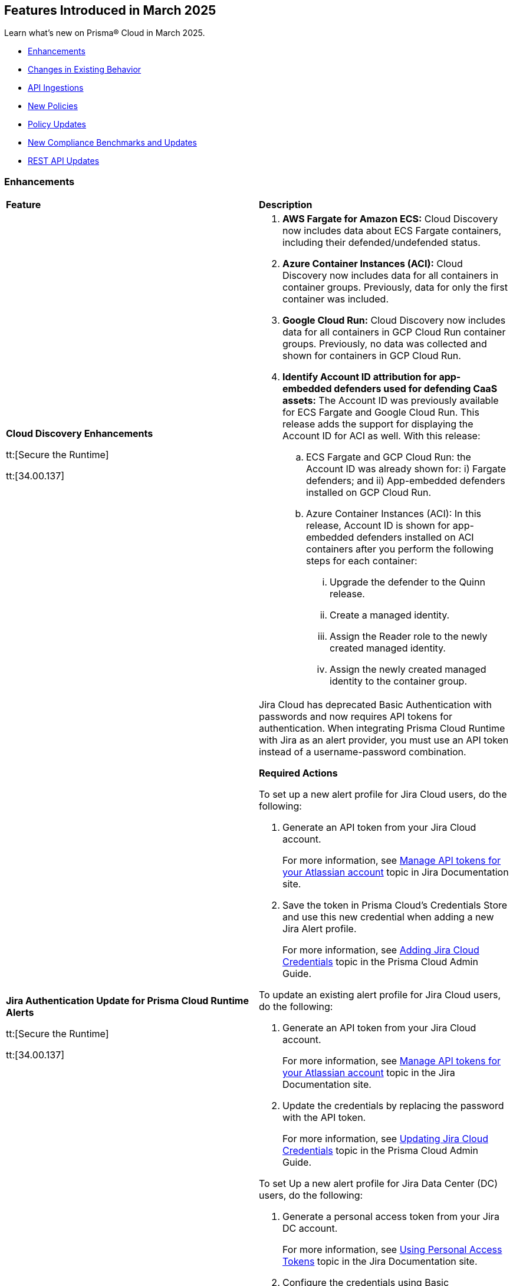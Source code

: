 == Features Introduced in March 2025

Learn what's new on Prisma® Cloud in March 2025.

// * <<new-features>>
* <<enhancements>>
* <<changes-in-existing-behavior>>
* <<api-ingestions>>
* <<new-policies>>
* <<policy-updates>>
//* <<iam-policy-updates>>
* <<new-compliance-benchmarks-and-updates>>
* <<rest-api-updates>>
//* <<deprecation-notices>>


//[#new-features]
//=== New Features
//[cols="30%a,70%a"]
//|===
//|*Feature*
//|*Description*
//|===


[#enhancements]
=== Enhancements
[cols="50%a,50%a"]
|===
|*Feature*
|*Description*


|*Cloud Discovery Enhancements*
//CWP-63247

tt:[Secure the Runtime]

tt:[34.00.137]

|
. *AWS Fargate for Amazon ECS:* Cloud Discovery now includes data about ECS Fargate containers, including their defended/undefended status. 
. *Azure Container Instances (ACI):* Cloud Discovery now includes data for all containers in container groups. Previously, data for only the first container was included.

. *Google Cloud Run:* Cloud Discovery now includes data for all containers in GCP Cloud Run container groups. Previously, no data was collected and shown for containers in GCP Cloud Run.

. *Identify Account ID attribution for app-embedded defenders used for defending CaaS assets:* The Account ID was previously available for ECS Fargate and Google Cloud Run. This release adds the support for displaying the Account ID for ACI as well. With this release:

.. ECS Fargate and GCP Cloud Run: the Account ID was already shown for: i) Fargate defenders; and ii) App-embedded defenders installed on GCP Cloud Run.

.. Azure Container Instances (ACI): In this release, Account ID is shown for app-embedded defenders installed on ACI containers after you perform the following steps for each container:

... Upgrade the defender to the Quinn release.
... Create a managed identity.
... Assign the Reader role to the newly created managed identity. 
... Assign the newly created managed identity to the container group. 


|*Jira Authentication Update for Prisma Cloud Runtime Alerts*
//CWP-63063

tt:[Secure the Runtime]

tt:[34.00.137]

|Jira Cloud has deprecated Basic Authentication with passwords and now requires API tokens for authentication. When integrating Prisma Cloud Runtime with Jira as an alert provider, you must use an API token instead of a username-password combination.

*Required Actions*

To set up a new alert profile for Jira Cloud users, do the following:

. Generate an API token from your Jira Cloud account.
+ 
For more information, see https://support.atlassian.com/atlassian-account/docs/manage-api-tokens-for-your-atlassian-account/[Manage API tokens for your Atlassian account] topic in Jira Documentation site.
. Save the token in Prisma Cloud’s Credentials Store and use this new credential when adding a new Jira Alert profile.
+ 
For more information, see https://docs.prismacloud.io/en/enterprise-edition/content-collections/runtime-security/alerts/jira#adding-api-tokens-in-credentials-store-for-jira-cloud-authentication[Adding Jira Cloud Credentials] topic in the Prisma Cloud Admin Guide.

To update an existing alert profile for Jira Cloud users, do the following:

. Generate an API token from your Jira Cloud account.
+ 
For more information, see https://support.atlassian.com/atlassian-account/docs/manage-api-tokens-for-your-atlassian-account/[Manage API tokens for your Atlassian account] topic in the Jira Documentation site.

. Update the credentials by replacing the password with the API token.
+ 
For more information, see https://docs.prismacloud.io/en/enterprise-edition/content-collections/runtime-security/alerts/jira#updating-jira-cloud-credentials-to-use-an-api-token[Updating Jira Cloud Credentials] topic in the Prisma Cloud Admin Guide.


To set Up a new alert profile for Jira Data Center (DC) users, do the following:

. Generate a personal access token from your Jira DC account.
+
For more information, see https://confluence.atlassian.com/enterprise/using-personal-access-tokens-1026032365.html[Using Personal Access Tokens] topic in the Jira Documentation site.

. Configure the credentials using Basic Authentication with your username and the personal access token as the password when adding a new Jira Alert profile.
For more information, see https://docs.prismacloud.io/en/enterprise-edition/content-collections/runtime-security/alerts/jira#adding-api-tokens-in-credentials-store-for-jira-dc-authentication[Adding Jira DC Credentials] topic in the Prisma Cloud Admin Guide.


|*Better utilization of vendor-specific feeds*
//CWP-63066

tt:[Secure the Runtime]

tt:[34.00.137]

|The National Vulnerability Database (NVD) provides a valuable baseline CVSS score for vulnerabilities. However, vendors often have a more granular understanding of how a specific vulnerability impacts their implementation of a component. This allows them to provide a more accurate CVSS score, especially when considering environmental factors and the specific ways their product utilizes the vulnerable component. In some cases, vendor-specific vulnerability feeds may have the latest CVSS scores before they are reflected in NVD.


This release leverages additional data from vendor-specific vulnerability feeds, such as those from RedHat, Photon OS, and Ruby Gems, and implements several improvements in the extraction and reporting of CVSS scores. These changes provide more accurate and timely CVSS scores, reflecting the latest vendor-specific mitigations, configurations, and environmental impacts.

*RedHat Security Feed:*
//CWP-62974

* Previously, if a CVE had a CVSS score of 0 in the RedHat security feed, we used the CVSS score provided by NVD for that CVE.

* Now, we use the CVE data and the CVSS score provided by the RedHat feed even if the CVSS score is 0 in the RedHat feed. This ensures that we consider RedHat's specific assessment, which might indicate a mitigated or non-impactful vulnerability in their context.

*Photon OS Security Feed:*
//CWP-62976

* Previously, we extracted CVSS scores for CVEs from the NVD for Photon OS vulnerabilities.

* Now, we use the CVSS scores provided in the Photon OS security feed. This allows us to reflect Photon OS-specific mitigations and impacts more accurately.

*Ruby Gems Security Feed:*
//CWP-62977

* Previously, we ignored the CVSS scores reported by RubySec (https://github.com/rubysec and https://github.com/rubysec/ruby-advisory-db) and used the values from NVD.

* Now, we use the CVSS values provided in the Ruby Advisory DB. This ensures we capture the precise impact and mitigations for Ruby Gems vulnerabilities as assessed by RubySec.

*Amazon Linux Security Feed:*
//CWP-62754)

* Previously, we extracted CVSS scores for Amazon Linux vulnerabilities/CVEs from the NVD.

* Now, we use the CVSS scores provided in the Amazon Linux  security feed. This allows us to reflect Amazon Linux-specific mitigations and impacts more accurately.

*Fallback to NVD CVSS Scores*

If the vendor feed does not provide a CVSS value for any CVE, then the CVSS value from the NVD will be used. This ensures that we always have a CVSS score to guide our risk assessment and mitigation efforts.


|*Customization for Scanning Amazon Machine Images (AMIs)*
//CWP-49786

tt:[Secure the Runtime]

tt:[34.00.137]

|Prisma Cloud now offers on-prem users greater flexibility in selecting AMIs.

For on-prem users, the following environment variables enable customization: 

* `AGENTLESS_USE_CUSTOM_AMI` – Enables or disables the use of custom AMIs.

* `AGENTLESS_CUSTOM_AMI_PER_REGION` – Specifies custom AMIs per AWS region

*Example Configuration:*

`AGENTLESS_USE_CUSTOM_AMI=true`
`AGENTLESS_CUSTOM_AMI_PER_REGION='{"us-east-1":"ami-005fc0f236362e99f"}'`

In this example, the custom AMI (`ami-005fc0f236362e99f`) is used in the 'us-east-1' region.
 
*Behavior Based on Configuration:*

* If `AGENTLESS_USE_CUSTOM_AMI` is `false`, Prisma Cloud falls back to the previous scanner image, which is Ubuntu 20.04.

* If `AGENTLESS_USE_CUSTOM_AMI` is set to `true` but `AGENTLESS_CUSTOM_AMI_PER_REGION` is not set, Prisma Cloud uses the LaunchDarkly (LD) custom AMI list.

* If `AGENTLESS_USE_CUSTOM_AMI` is not set, Prisma Cloud defaults to the LD custom AMI list.

* For Cloud (SaaS) users, no action is required—Prisma Cloud automatically selects the latest optimized AMI.

|===

[#changes-in-existing-behavior]
=== Changes in Existing Behavior
[cols="30%a,70%a"]
|===
|*Feature*
|*Description*

|Removal of Stale Hosts and Images
//CWP-62948

tt:[Secure the Runtime]

tt:[34.00.137]

|We’re implementing a fix that will remove outdated assets that are no longer protected by a Defender. These assets should have been automatically deleted previously, but were not.
With this update, you might notice that certain stale assets are no longer present in your inventory. As a result, you might also see a reduction in vulnerabilities and compliance findings due to their removal.


|System Requirements: Changes to supported systems and platforms 
//CWP-SEVERAL

tt:[Secure the Runtime]

tt:[34.00.137]

|The following changes have been made to the system requirements:

*Support added for WAAS*

. WAAS with Defender (AWS): Node.js 22

. WAAS with Defender (AWS): Python 3.13

*Support removed for WAAS*

. WAAS with Defender (AWS): Node.js 16

. WAAS with Defender (AWS): Python 3.8

*Support removed for Auto Defend*

. Auto-Defend (AWS): Node.js 16

. Auto-Defend (AWS): Python	3.8

*Support added for Runtime Protection*

. Runtime protection with Defender (AWS): Node.js 22
. Runtime protection with Defender (AWS): Python 3.13

*Support removed for Runtime Protection*

. Runtime protection with Defender (AWS): Node.js 16
. Runtime protection with Defender (AWS): Python 3.8

*Support added for x86 Operating Systems*

. Alma Linux 8
. Alma Linux 9
. Bottlerocket OS 1.20.5
. Talos OS 1.9.4

*Support removed for x86 Operating Systems*

. Talos OS 1.3.0
. Talos OS 1.3.3
. Talos OS 1.5.1
. Talos OS 1.5.3
. Talos OS 1.5.5
. Talos OS 1.6.0
. Talos OS 1.6.1
. Talos OS 1.6.4
. Talos OS 1.6.6
. Talos OS 1.6.6
. Talos OS 1.7.2
. Talos OS 1.7.5
. Talos OS 1.7.6
. Talos OS 1.8.0
. Talos OS 1.8.2

*Support added for x86 Orchestrators*

. Azure Kubernetes Service (AKS) v1.29.13 Linux (Mariner)
. Elastic Container Service (ECS) 1.87.1 Linux
. Elastic Kubernetes Service (EKS) v1.32.1-eks-5d632ec Linux
. Elastic Kubernetes Service (EKS) Bottlerocket	v1.32.0-eks-2e66e76 Linux
. Google Kubernetes Engine (GKE) v1.32.1-gke.1489001 Linux
. Google Kubernetes Engine (GKE) autopilot v1.31.6-gke.1020000 Linux
. Lightweight Kubernetes (k3s) v1.31.5+k3s1 Linux
. OpenShift	4.17
. RKE v1.31.5 Linux
. RKE2 v1.32.1+rke2r1 Linux
. VMware Tanzu Kubernetes Grid Integrated Edition (TKGI) v1.30.7+vmware.1 Ubuntu 22.04.1 LTS

*Support removed for x86 Orchestrators*

. Azure Kubernetes Service (AKS) v1.27.9 Linux
. Azure Kubernetes Service (AKS) v1.28.9 Linux
. Azure Kubernetes Service (AKS) v1.29.2 Linux
. Azure Kubernetes Service (AKS) v1.30.3 Linux
. Azure Kubernetes Service (AKS) v1.28.5 Linux
. Azure Kubernetes Service (AKS) v1.29.2 Linux
. Azure Kubernetes Service (AKS) v1.29.7 Linux (Mariner)
. Azure Kubernetes Service (AKS) v1.31.1 Windows
. Azure Kubernetes Service (AKS) v1.30.4 Windows
. Azure Kubernetes Service (AKS) v1.30.3 Windows
. Azure Kubernetes Service (AKS) v1.29.0 Windows
. Azure Kubernetes Service (AKS) v1.28.15 Linux
. Azure Kubernetes Service (AKS) v1.29.7 Linux (Mariner)
. Azure Kubernetes Service (AKS) v1.28.15 Linux
. Azure Kubernetes Service (AKS) v1.29.7 Linux (Mariner)
. Elastic Container Service (ECS) 1.86.2 Linux
. Elastic Container Service (ECS) 1.86.3 Linux
. Elastic Kubernetes Service (EKS) v1.28.1-eks-43840fb
. Elastic Kubernetes Service (EKS) v1.28.1-eks-43840fb Linux
. Elastic Kubernetes Service (EKS) v1.29.0-eks-5e0fdde Linux
. Elastic Kubernetes Service (EKS) v1.30.0-eks-036c24b Linux
. Elastic Kubernetes Service (EKS) v1.28.1-eks-43840fb Linux
. Elastic Kubernetes Service (EKS) v1.29.0-eks-5e0fdde Linux
. Elastic Kubernetes Service (EKS) v1.30.0-eks-036c24b Linux
. Elastic Kubernetes Service (EKS) Bottlerocket v1.29.1-eks-61c0bbb Linux
. Elastic Kubernetes Service (EKS) Bottlerocket v1.30.0-eks-fff26e3 Linux
. Google Kubernetes Engine (GKE) v1.27.12-gke.1115000 Linux
. Google Kubernetes Engine (GKE) v1.28.8-gke.1095000 Linux
. Google Kubernetes Engine (GKE) v1.29.7-gke.1104000 Linux
. Google Kubernetes Engine (GKE) autopilot v1.29.7-gke.1104000 Linux
. Google Kubernetes Engine (GKE) 1.27.12-gke.1115000 Linux
. Google Kubernetes Engine (GKE) 1.28.8-gke.1095000 Linux
. Google Kubernetes Engine (GKE) v1.29.7-gke.1104000 Linux
. Google Kubernetes Engine (GKE) v1.30.3-gke.1225000 Linux
. Google Kubernetes Engine (GKE) autopilot v1.30.3-gke.1639000 Linux
. Google Kubernetes Engine (GKE) 1.27.12-gke.1115000 Linux
. Google Kubernetes Engine (GKE) 1.28.8-gke.1095000 Linux
. Google Kubernetes Engine (GKE) v1.29.7-gke.1104000 Linux
. Google Kubernetes Engine (GKE) v1.30.5-gke.1443001 Linux
. Google Kubernetes Engine (GKE) autopilot v1.31.1-gke.1678000 Linux
. Google Kubernetes Engine (GKE) 1.28.15-gke.1159000 Linux
. Google Kubernetes Engine (GKE) autopilot v1.31.3-gke.1006000 Linux
. Kubernetes (k8s) v1.28.10 Linux
. Lightweight Kubernetes (k3s) v1.30.0+k3s1 Linux
. Lightweight Kubernetes (k3s) v1.31.0+k3s1 Linux
. OpenShift	4.14
. RKE v1.30.3 Linux
. RKE v1.30.4 Linux
. RKE v1.30.4 Linux
. RKE v1.31.2 Linux
. RKE2 v1.29.3+rke2r1 Linux
. RKE2 v1.29.3+rke2r1 Linux
. RKE2 v1.31.2+rke2r1 Linux
. RKE2 v1.31.2+rke2r1 Linux
. TalOS 1.7.6 Talos
. VMware Tanzu Kubernetes Grid Integrated Edition (TKGI) v1.26.5+vmware.1 Ubuntu 22.04.1 LTS
. VMware Tanzu Kubernetes Grid Integrated Edition (TKGI) v1.28.7+vmware.1 Ubuntu 22.04.1 LTS

*Support added for ARM orchestrators*

. Elastic Kubernetes Service (EKS) v1.32.1-eks-5d632ec.arm
. Google Kubernetes Engine (GKE) 1.32.1-gke.1489001.arm
. Google Kubernetes Engine (GKE) autopilot on ARM v1.30.9-gke.1046000

*Support removed for ARM orchestrators*

. Elastic Container Service (ECS) 1.86.2
. Elastic Container Service (ECS) 1.86.3
. Elastic Kubernetes Service (EKS) v1.29.0-eks-5e0fdde.arm
. Elastic Kubernetes Service (EKS) v1.30.0-eks-036c24b.arm
. Google Kubernetes Engine (GKE) v1.29.7-gke.1104000.arm
. Google Kubernetes Engine (GKE) autopilot on ARM v1.29.7-gke.1104000.arm
. Google Kubernetes Engine (GKE) v1.30.5-gke.1443001
. Google Kubernetes Engine (GKE) autopilot on ARM v1.30.5-gke.1014001
. Google Kubernetes Engine (GKE) 1.31.1-gke.2105000
. Google Kubernetes Engine (GKE) autopilot on ARM v1.30.6-gke.1125000
. Elastic Kubernetes Service (EKS) v1.29.0-eks-5e0fdde
. Elastic Kubernetes Service (EKS) v1.30.0-eks-036c24b


|===


[#api-ingestions]
=== API Ingestions

[cols="50%a,50%a"]
|===
|*Service*
|*API Details*

|*Amazon Cognito*
//RLP-154816
|*aws-cognito-identity-pool-role*

Additional permissions needed:

* `cognito-identity:ListIdentityPools`
* `cognito-identity:GetIdentityPoolRoles`

The Security audit role includes the permissions.

|*Amazon Connect*
//RLP-152592
|*aws-connect-instance-user*

Additional permissions needed:

* `connect:ListUsers`
* `connect:DescribeUser`
* `connect:ListInstances`

The Security audit role includes the `connect:ListUsers` permissions.

|*Amazon Connect*
//RLP-152591
|*aws-connect-instance-security-profile*

Additional permissions needed:

* `connect:ListSecurityProfiles`
* `connect:DescribeSecurityProfile`
* `connect:ListInstances`

The Security audit role includes the `connect:ListInstances` permissions.

|tt:[Update] *Amazon EC2*
//RLP-154720
|*aws-ec2-describe-images*

Additional permission needed:

* `ec2:DescribeImageAttribute`

The Security audit role includes the permission.

Also, the JSON resource for this API includes a new `imageAttributes` field.

|tt:[Update] *Amazon EC2*
//RLP-155041
|*aws-ec2-describe-vpcs*

Additional permission needed:

* `ec2:DescribeImageAttribute`
* `ec2:DescribeVpcAttribute`

The Security audit role includes the permission.

This update requires the new permission`ec2:DescribeVpcAttribute` be added in addition to the existing permission.


|*Amazon EC2*
//RLP-152589
|*aws-ec2-instance-connect-endpoint*

Additional permission needed:

* `ec2:DescribeInstanceConnectEndpoints`

The Security audit role includes the permission.

|*Amazon EC2*
//RLP-155008
|*aws-ec2-image-block-public-access-state*

Additional permission needed:

* `ec2:GetImageBlockPublicAccessState`

The Security audit role includes the permission.


|*Amazon EC2*
//RLP-155011
|*aws-ec2-snapshot-block-public-access-state*

Additional permission needed:

* `ec2:GetSnapshotBlockPublicAccessState`

The Security audit role does not include the permission. You must manually add the permission in the CFT template to enable it.


|*Amazon EventBridge Pipes*
//RLP-154730
|*aws-event-bridge-pipe*

Additional permissions needed:

* `pipes:ListPipes`
* `pipes:DescribePipe`

The Security audit role does not include the permissions. You must manually add the permissions in the CFT template to enable them.

|*Amazon RDS*
//RLP-154775
|*aws-rds-db-instance-automated-backup*

Additional permission needed:

* `rds:DescribeDBInstanceAutomatedBackups`

The Security audit role includes the permission.

|*Amazon RDS*
//RLP-154773
|*aws-rds-db-proxy*

Additional permission needed:

* `rds:DescribeDBProxies`

The Security audit role includes the permission.

|*Amazon RDS*
//RLP-154771
|*aws-rds-db-proxy-target*

Additional permissions needed:

* `rds:DescribeDBProxies`
* `rds:DescribeDBProxyTargets`
* `rds:DescribeDBProxyTargetGroups`

The Security audit role includes the permissions.

|tt:[Update] *Amazon RDS*
//RLP-154718
|*aws-rds-describe-db-instances*

The JSON resource for the API will be updated to include a new field `latestRestorableTime`.

|*Amazon S3*
//RLP-154767
|*aws-s3-storage-lens-configuration*

Additional permission needed:

* `s3:ListStorageLensConfigurations`

The Security audit role does not include the permission. You must manually add the permission in the CFT template to enable it.

|*Amazon SNS*
//RLP-154818
|*aws-sns-subscriptions-by-topic*

Additional permissions needed:

* `sns:ListTopics`
* `sns:ListSubscriptionsByTopic`

The Security audit role includes the permissions.


|*Amazon SQS*
//RLP-155006
|*aws-sqs-message-move-task*

Additional permissions needed:

* `sqs:ListQueues`
* `sqs:ListMessageMoveTasks`

The Security audit role only includes the `sqs:ListQueues` permission. 
You must manually include the `sqs:ListMessageMoveTasks` permission in the CFT template to enable it.


|tt:[Update] *AWS Glue*
//RLP-154723
|*aws-glue-connection*

Additional permission needed:

* `glue:GetTags`

The Security audit role includes the permission.

Also, the JSON resource for this API includes `tags` field.

|*AWS Glue*
//RLP-155004
|*aws-glue-blueprint*

Additional permissions needed:

* `glue:ListBlueprints`
* `glue:GetBlueprint`

The Security audit role does not include the permissions. You must manually add the permissions in the CFT template to enable them.

|*AWS Glue*
//RLP-154994
|*aws-glue-blueprint-run*

Additional permissions needed:

* `glue:GetBlueprintRuns`
* `glue:GetBlueprintRun`

The Security audit role does not include the permissions. You must manually add the permissions in the CFT template to enable them.

|*AWS Lambda*
//RLP-154713
|*aws-lambda-function-event-invoke-config*

Additional permissions needed:

* `lambda:ListFunctions`
* `lambda:GetFunctionEventInvokeConfig`

The Security audit role includes the permissions.

|*AWS Lambda*
//RLP-154706
|*aws-lambda-versions-by-function*

Additional permissions needed:

* `lambda:ListFunctions`
* `lambda:ListVersionsByFunction`

The Security audit role includes the permissions.

|*AWS Lambda*
//RLP-154710
|*aws-lambda-function-concurrency*

Additional permissions needed:

* `lambda:ListFunctions`
* `lambda:GetFunctionConcurrency`

The Security audit role only includes the `lambda:ListFunctions` permission. You must manually include the `lambda:GetFunctionConcurrency` permission in the CFT template to enable it.

|*AWS Lambda*
//RLP-154701
|*aws-lambda-runtime-management-config*

Additional permissions needed:

* `lambda:ListFunctions`
* `lambda:GetRuntimeManagementConfig`

The Security audit role only includes the `lambda:ListFunctions` permission. You must manually include the `lambda:GetRuntimeManagementConfig` permission in the CFT template to enable it.

|tt:[Update] *AWS Regions*
//RLP-154718
|*aws-region*

The JSON resource for the API is updated to include a new field `accountId`.


|tt:[Update] *AWS Regions*
//RLP-155012
|*aws-region*

The resource output of the API aws-region includes the new field `accountId`.

|*Azure API Management Services*
//RLP-155045
|*azure-api-management-service-authorization-server*

Additional permissions needed:

* `Microsoft.ApiManagement/service/read`
* `Microsoft.ApiManagement/service/authorizationServers/read`

The Reader role includes the permissions.

|*Azure API Management Services*
//RLP-155046
|*azure-api-management-service-backend*

Additional permissions needed:

* `Microsoft.ApiManagement/service/read`
* `Microsoft.ApiManagement/service/backends/read`

The Reader role includes the permissions.

|*Azure API Management Services*
//RLP-155047
|*azure-api-management-service-openid-connect-provider*

Additional permissions needed:

* `Microsoft.ApiManagement/service/read`
* `Microsoft.ApiManagement/service/openidConnectProviders/read`

The Reader role includes the permissions.

|*Azure API Management Services*
//RLP-155048
|*aazure-api-management-service-user*

Additional permissions needed:

* `Microsoft.ApiManagement/service/read`
* `Microsoft.ApiManagement/service/users/read`

The Reader role includes the permissions.

|*Azure Kubernetes Service*
//RLP-155179
|*azure-kubernetes-connected-cluster*

Additional permissions needed:

* `Microsoft.Kubernetes/connectedClusters/Read`

The Reader role includes the permission.

|*Azure CDN*
//RLP-154729
|*azure-frontdoor-standardpremium-origin-groups-origin*

Additional permissions needed:

* `Microsoft.Cdn/profiles/read`
* `Microsoft.Cdn/profiles/origingroups/read`
* `Microsoft.Cdn/profiles/origingroups/origins/read`

The Reader role includes the permissions.

|*Azure Network Manager*
//RLP-154727
|*azure-network-manager-static-members*

Additional permissions needed:

* `Microsoft.Network/networkManagers/read`
* `Microsoft.Network/networkManagers/networkGroups/read`
* `Microsoft.Network/networkManagers/networkGroups/staticMembers/read`

The Reader role includes the permissions.


|*Azure Network Manager*
//RLP-154784
|*azure-network-manager-security-admin-configuration*

Additional permissions needed:

* `Microsoft.Network/networkManagers/read` 
* `Microsoft.Network/networkManagers/securityAdminConfigurations/read`

The Reader role includes the permissions.

|*Azure Network Manager*
//RLP-154783
|*azure-network-manager-network-group*

Additional permissions needed:

* `Microsoft.Network/networkManagers/read`
* `Microsoft.Network/networkManagers/networkGroups/read`

The Reader role includes the permissions.

|*Azure Recovery Services*
//RLP-155176
|*azure-recovery-service-site-recovery-protected-item*

Additional permissions needed:

* `Microsoft.RecoveryServices/Vaults/read`
* `Microsoft.RecoveryServices/vaults/replicationProtectedItems/read`

The Reader role includes the permissions.


|*Azure Storage*
//RLP-154786
|*azure-storage-account-blob-container*

Additional permissions needed:

* `Microsoft.Storage/storageAccounts/read`
* `Microsoft.Storage/storageAccounts/blobServices/containers/read`

The Reader role includes the permissions.

|*Azure Storage*
//RLP-154785
|*azure-storage-account-file-service-property*

Additional permissions needed:

* `Microsoft.Storage/storageAccounts/read`
* `Microsoft.Storage/storageAccounts/fileServices/read`

The Reader role includes the permissions.

|*Google Data Catalog*
//RLP-154782
|*gcloud-data-catalog-tag-template*

Additional permissions needed:

* `datacatalog.catalogs.searchAll`
* `datacatalog.tagTemplates.get`
* `datacatalog.tagTemplates.getIamPolicy`

The Viewer role includes the permissions.



|===

[#new-policies]
=== New Policies

[cols="40%a,60%a"]
|===
|*Policies*
|*Description*

|*AWS Lightsail bucket accessible to unmonitored cloud accounts*
//RLP-155140

|*Policy Description—* AWS Lightsail buckets with permissions granted to unmonitored cloud accounts pose a significant security risk. These buckets, offering internet-accessible storage, could be compromised if unauthorized accounts gain access.

Lightsail buckets provide object storage, allowing data retrieval from anywhere. Granting 'read' access to unmonitored cloud accounts introduces a substantial risk. Attackers might exploit this misconfiguration to exfiltrate sensitive data or inject malicious content, potentially leading to data breaches or system compromise.

To mitigate this risk, restrict access to Lightsail buckets to only explicitly trusted and monitored cloud accounts. Only trusted and monitored cloud accounts should possess the necessary permissions.

Regularly review and audit bucket permissions, removing access for any unmonitored or untrusted accounts. Implement robust monitoring and alerting to detect any unauthorized access attempts.

*Policy Severity—* Medium

*Policy Type—* Config

----
`config from cloud.resource where cloud.type = 'aws' and api.name = 'aws-lightsail-storage-bucket' AND json.rule = 'readonlyAccessAccounts is not empty and _AWSCloudAccount.isRedLockMonitored($.readonlyAccessAccounts[*]) is false'`
----

|*AWS Lightsail bucket publicly readable*
//RLP-155141

|*Policy Description—* Publicly readable objects in AWS Lightsail buckets expose sensitive data to unauthorized access, increasing the risk of data breaches and reputational harm.

AWS Lightsail provides object storage through buckets, enabling data storage and retrieval. A misconfiguration allowing public readability exposes all stored data. Untrusted parties can freely access this information, leading to data exfiltration, intellectual property theft, and financial losses.

To mitigate this risk, enforce the principle of least privilege. Restricting bucket access to authorized users is crucial for maintaining data confidentiality and integrity.

Configure bucket permissions to be private, only granting access to specific users or groups needing it. Regularly review and audit bucket access controls to detect and address any misconfigurations promptly.

*Policy Severity—* High

*Policy Type—* Config

----
config from cloud.resource where api.name = 'aws-lightsail-storage-bucket' AND json.rule = accessRules.getObject equal ignore case public as X; config from cloud.resource where api.name = 'aws-s3control-public-access-block' AND json.rule = blockPublicAcls is false or blockPublicPolicy is false or ignorePublicAcls is false or restrictPublicBuckets is false as Y; filter '$.X.arn contains $.Y.accountId' ; show X;
----

|*AWS Lightsail bucket object versioning is disabled*
//RLP-155138

|*Policy Description—* AWS Lightsail buckets lacking object versioning are susceptible to data loss and unauthorized modification. Disabling this feature removes the ability to revert to previous versions of objects after accidental deletion or malicious alteration.

Lightsail buckets provide object storage, allowing data access from anywhere. Object versioning creates version history for every object stored. Without versioning, accidental deletion or malicious overwrites result in permanent data loss, severely impacting data integrity and potentially leading to business disruption or data breaches. Attackers could exploit this misconfiguration to permanently delete or modify critical data.

To mitigate this risk, enable object versioning on all AWS Lightsail buckets, this ensures data recoverability, protecting against accidental or malicious actions and mitigating the risk of significant data loss.

Regularly review bucket configurations to ensure object versioning remains active. Implement robust access control mechanisms.

*Policy Severity—* Low

*Policy Type—* Config

----
config from cloud.resource where cloud.type = 'aws' and api.name = 'aws-lightsail-storage-bucket' AND json.rule = objectVersioning does not equal ignore case Enabled
----


|===

[#policy-updates]
=== Policy Updates

[cols="50%a,50%a"]
|===
|*Policy Updates*
|*Description*


2+|*Policy Updates—RQL*

|*AWS CloudTrail is not enabled with multi-trail and not capturing all management events*
//RLP-154181

|*Changes—* The policy RQL is updated to reduce false positives when both management events and network activity events are configured.

*Current RQL–* 
----
config from cloud.resource where api.name= 'aws-cloudtrail-describe-trails' AND json.rule = 'isMultiRegionTrail is true and includeGlobalServiceEvents is true' as X; config from cloud.resource where api.name= 'aws-cloudtrail-get-trail-status' AND json.rule = 'status.isLogging equals true' as Y; config from cloud.resource where api.name= 'aws-cloudtrail-get-event-selectors' AND json.rule = '(eventSelectors[*].readWriteType contains All and eventSelectors[*].includeManagementEvents equal ignore case true) or (advancedEventSelectors[*].fieldSelectors[*].equals contains "Management" and advancedEventSelectors[*].fieldSelectors[*].field does not contain "readOnly" and advancedEventSelectors[*].fieldSelectors[*].field does not contain "eventSource")' as Z; filter '($.X.trailARN equals $.Z.trailARN) and ($.X.name equals $.Y.trail)'; show X; count(X) less than 1
----

*Updated RQL–*
----
config from cloud.resource where api.name= 'aws-cloudtrail-describe-trails' AND json.rule = 'isMultiRegionTrail is true and includeGlobalServiceEvents is true' as X; config from cloud.resource where api.name= 'aws-cloudtrail-get-trail-status' AND json.rule = 'status.isLogging equals true' as Y; config from cloud.resource where api.name= 'aws-cloudtrail-get-event-selectors' AND json.rule = '(eventSelectors[*].readWriteType contains All and eventSelectors[*].includeManagementEvents equal ignore case true) or (advancedEventSelectors[?any(name exists and name contains "Management events selector" and fieldSelectors[*].field does not contain "readOnly" and fieldSelectors[*].field does not contain "eventSource")]exists)' as Z; filter '($.X.trailARN equals $.Z.trailARN) and ($.X.name equals $.Y.trail)'; show X; count(X) less than 1 
----

*Policy Type–* Config

*Policy Severity–* Informational

*Impact–* Low. Existing alerts where all management event is configured and the event selector is configured as part of network activity event will be resolved.

|*Azure Container Registry with anonymous authentication enabled*
//RLP-154856

|*Changes—* The policy RQL will be updated to trigger an alert on Azure container registry when anonymous pull is enabled, resolving false alerts.

*Current RQL–* 
----
config from cloud.resource where api.name = 'azure-container-registry' AND json.rule = (skuName contains Standard or skuName contains Premium) and properties.provisioningState equal ignore case Succeeded and properties.anonymousPullEnabled is false
----

*Updated RQL–*
----
config from cloud.resource where api.name = 'azure-container-registry' AND json.rule = (skuName contains Standard or skuName contains Premium) and properties.provisioningState equal ignore case Succeeded and properties.anonymousPullEnabled is true
----

*Policy Type–* Config

*Policy Severity–* High

*Impact–* High. Existing alerts where the anonymous pull is disabled will be resolved and new alerts will be generated where the anonymous pull is enabled.

|*GCP Load balancer HTTPS target proxy is not configured with QUIC protocol*
//RLP-154209

|*Changes—* The policy RQL policy will be updated in the case of regional internal load balancers.

*Current RQL–* 
----
config from cloud.resource where cloud.type = 'gcp' AND api.name = 'gcloud-compute-target-https-proxies' AND json.rule = 'quicOverride does not contain ENABLE'
----

*Updated RQL–*
----
config from cloud.resource where cloud.type = 'gcp' AND api.name = 'gcloud-compute-target-https-proxies' AND json.rule = 'quicOverride does not contain ENABLE' as X; config from cloud.resource where api.name = 'gcloud-compute-internal-lb-backend-service' as Y; filter 'not ($.Y.usedBy[*].reference contains $.X.urlMap)'; show X;
----

*Policy Type–* Config

*Policy Severity–* Informational

*Impact–* Low. Existing alerts for regional internal application load balancer will be resolved.

|*Instance affected by Spring Cloud Function SpringShell vulnerability is exposed to network traffic from the internet [CVE-2022-22963]*
//RLP-154951

|*Changes—* The policy RQL policy will be updated to consider internet network traffic as the source.

*Current RQL–* 
----
network from vpc.flow_record where bytes > 0 AND source.resource IN (resource where finding.type IN ( 'Host Vulnerability' ) AND finding.source IN ( 'Prisma Cloud' ) AND finding.name IN ('CVE-2022-22963')) AND destination.publicnetwork IN ('Internet IPs', 'Suspicious IPs')
----

*Updated RQL–*
----
network from vpc.flow_record where bytes > 0 AND dest.resource IN (resource where finding.type IN ( 'Host Vulnerability' ) AND finding.source IN ( 'Prisma Cloud' ) AND finding.name IN ('CVE-2022-22963')) AND source.publicnetwork IN ('Internet IPs', 'Suspicious IPs')
----

*Policy Type–* Network

*Policy Severity–* Critical

*Impact–* Low.

|*Azure Storage account encryption key is not rotated regularly*
//RLP-153985

|*Changes—* The policy RQL policy will be updated to consider internet network traffic as the source.

*Current RQL–* 
----
config from cloud.resource where api.name = 'azure-storage-account-list' AND json.rule = properties.encryption.keySource equal ignore case "Microsoft.Keyvault" as X; config from cloud.resource where api.name = 'azure-key-vault-list' and json.rule = keys[?any(attributes.exp equals -1 and attributes.enabled contains true)] exists as Y; filter '$.Y.properties.vaultUri contains $.X.properties.encryption.keyvaultproperties.keyvaulturi'; show X; 
----

*Updated RQL–*
----
config from cloud.resource where api.name = 'azure-storage-account-list' AND json.rule = 'properties.encryption.keySource equal ignore case "Microsoft.Keyvault" and _DateTime.ageInDays(properties.encryption.keyvaultproperties.currentVersionedKeyExpirationTimestamp) > 1' 
----

*Policy Type–* Config

*Policy Severity–* Low

*Impact–* Low.  Open alerts where multiple keys exist and a correct key is associated with the Storage Account for encryption will be resolved.

|===


[#new-compliance-benchmarks-and-updates]
=== New Compliance Benchmarks and Updates

[cols="50%a,50%a"]
|===
|*Compliance Benchmark*
|*Description*


|*Cloud Security Assurance Program*
//RLP-155215

|Prisma Cloud now supports the latest version of Cloud Security Assurance Program (CSAP). This compliance standard supports five different levels - IaaS, SaaS Standard,  SaaS Simplified, Low and Low SaaS.  CSAP aims to boost confidence among public and private sector users, promoting secure cloud adoption and enhancing overall national cybersecurity.

You can now access this built-in standard and related policies on the *Compliance > Standards* page. Additionally, you can generate reports to instantly view or download them, or set up scheduled reports to continuously monitor compliance.

|*[Update] Korea – Information Security Management System*
//RLP-155226

|New Policy mappings are added to Korea – Information Security Management System (ISMS) compliance standard.

*Impact*: As new mappings are introduced, compliance scoring might vary.

|*[Update] NIST CSF v2.0*
//RLP-155206

|New Policy mappings are added to the National Institute of Standards and Technology (NIST) Cybersecurity Framework (CSF) v2.0 compliance standard.

*Impact*: As new mappings are introduced, compliance scoring might vary.


|===

[#rest-api-updates]
=== REST API Updates

[cols="37%a,63%a"]
|===
|*REST API*
|*Description*

|*Perform Event Search API*
//RLP-155188
|The request body for *Perform Event Search* - https://pan.dev/prisma-cloud/api/cspm/search-events[POST /search/event] has been updated.

Possible values for sort fields are updated from upper case to lower case.

|*Support Description Field*
|A new `Description` parameter has been introduced to the https://pan.dev/prisma-cloud/api/cwpp/get-users/[Get Users] API response. This will help to get more information on the users based on the description field.

|*Support CaaS Specification References Field*
|A new `hasCAASSpecReferences` query parameter has been introduced to https://pan.dev/compute/api/get-registry/[Get Registry Scan Results], https://pan.dev/compute/api/get-registry-download/[Download Registry Scan Results] and https://pan.dev/compute/api/get-registry-names/[Get Registry Image Names] APIs to enable registry image filtering deployed as part of CaaS specifications (AWS Fargate, GCP Cloud Run, ACI). This parameter only applies to Prisma onboarded accounts.

|*Support Images Field*
|A new `images` query parameter has been added to the https://pan.dev/compute/api/get-cloud-discovery-entities/[Get Discovered Cloud Entities] API to filter cloud-discovered entities by the container image names defined in a CaaS specification (AWS Fargate Task Definition, GCP Cloud Run, ACI). This parameter only applies to Prisma onboarded accounts.

|*Support Service Field*
|A new `service` parameter has been introduced to the https://pan.dev/compute/api/get-cloud-discovery-entities/[Get Discovered Cloud Entities] API response to specify the discovered GCP Cloud Run service name. This parameter only applies to Prisma onboarded accounts.

|*Support CaaS Specification References Total Field*
|A new `caasSpecReferencesTotal` parameter has been introduced to https://pan.dev/compute/api/get-hosts/[Get Host Scan Results], https://pan.dev/compute/api/get-images/[Get Image Scan Results], https://pan.dev/compute/api/get-policies-compliance-container-impacted/[Get Impacted Container Compliance Policy], https://pan.dev/compute/api/get-policies-compliance-vms-impacted/[Get Impacted VMs Compliance Policy], https://pan.dev/compute/api/get-policies-firewall-app-host-impacted/[Host App Firewall Policy Impacted], https://pan.dev/compute/api/get-policies-vulnerability-host-impacted/[Get Impacted Host Vulnerability Policy], https://pan.dev/compute/api/get-policies-vulnerability-images-impacted/[Get Impacted Image Vulnerability Policy], https://pan.dev/compute/api/get-registry/[Get Registry Scan Results] and https://pan.dev/compute/api/get-vms/[Get VM Image Scan Results] APIs to specify the referenced number of CaaS specifications (AWS Fargate Task Definition, GCP Cloud Run, ACI). This parameter only applies to Prisma onboarded accounts.

|*Support for a Amazon Fargate Task Definition*
|A new Enum value `aws-fargate-task-definition` has been added to `shared.ScanResultType` schema to specify a new scan result type of Amazon Fargate Task Definition. This parameter only applies to Prisma onboarded accounts.

|===

//[#deprecation-notices]
//=== Deprecation Notices

//[cols="50%a, 50%a"]
//|===

//|*Deprecated Endpoints*
//|*Replacement Endpoints*




//|===



